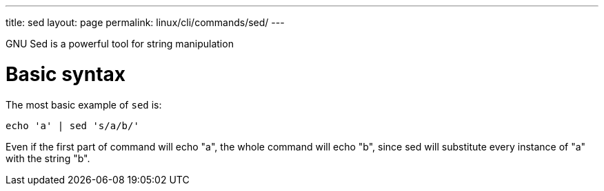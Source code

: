 ---
title: sed
layout: page
permalink: linux/cli/commands/sed/
---

GNU Sed is a powerful tool for string manipulation

= Basic syntax
The most basic example of `sed` is:

[source, bash]
echo 'a' | sed 's/a/b/'

Even if the first part of command will echo "a", the whole command will echo "b", since sed will substitute every instance of "a" with the string "b".
